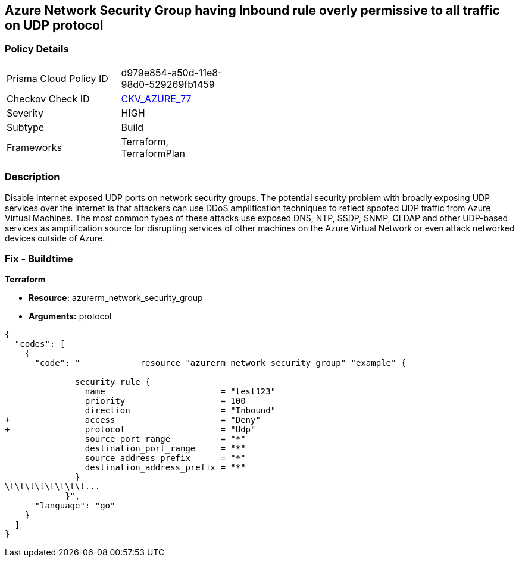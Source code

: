 == Azure Network Security Group having Inbound rule overly permissive to all traffic on UDP protocol
// Azure Network Security Group with overly permissive inbound rule to all traffic on UDP protocol


=== Policy Details 

[width=45%]
[cols="1,1"]
|=== 
|Prisma Cloud Policy ID 
| d979e854-a50d-11e8-98d0-529269fb1459

|Checkov Check ID 
| https://github.com/bridgecrewio/checkov/tree/master/checkov/terraform/checks/resource/azure/NSGRuleUDPAccessRestricted.py[CKV_AZURE_77]

|Severity
|HIGH

|Subtype
|Build
//, Run

|Frameworks
|Terraform, TerraformPlan

|=== 



=== Description 


Disable Internet exposed UDP ports on network security groups.
The potential security problem with broadly exposing UDP services over the Internet is that attackers can use DDoS amplification techniques to reflect spoofed UDP traffic from Azure Virtual Machines.
The most common types of these attacks use exposed DNS, NTP, SSDP, SNMP, CLDAP and other UDP-based services as amplification source for disrupting services of other machines on the Azure Virtual Network or even attack networked devices outside of Azure.

=== Fix - Buildtime


*Terraform* 


* *Resource:* azurerm_network_security_group
* *Arguments:*  protocol


[source,go]
----
{
  "codes": [
    {
      "code": "            resource "azurerm_network_security_group" "example" {

              security_rule {
                name                       = "test123"
                priority                   = 100
                direction                  = "Inbound"
+               access                     = "Deny"
+               protocol                   = "Udp"
                source_port_range          = "*"
                destination_port_range     = "*"
                source_address_prefix      = "*"
                destination_address_prefix = "*"
              }
\t\t\t\t\t\t\t\t...
            }",
      "language": "go"
    }
  ]
}
----
